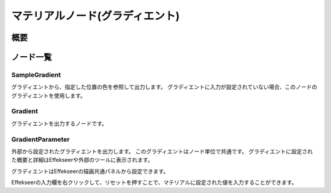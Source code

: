 =====================
マテリアルノード(グラディエント)
=====================

概要
========

ノード一覧
========

SampleGradient
------------------------

グラディエントから、指定した位置の色を参照して出力します。
グラディエントに入力が設定されていない場合、このノードのグラディエントを使用します。

Gradient
------------------------

グラディエントを出力するノードです。

GradientParameter
------------------------

外部から設定されたグラディエントを出力します。
このグラディエントはノード単位で共通です。
グラディエントに設定された概要と詳細はEffekseerや外部のツールに表示されます。

グラディエントはEffekseerの描画共通パネルから設定できます。

Effekseerの入力欄を右クリックして、リセットを押すことで、マテリアルに設定された値を入力することができます。
